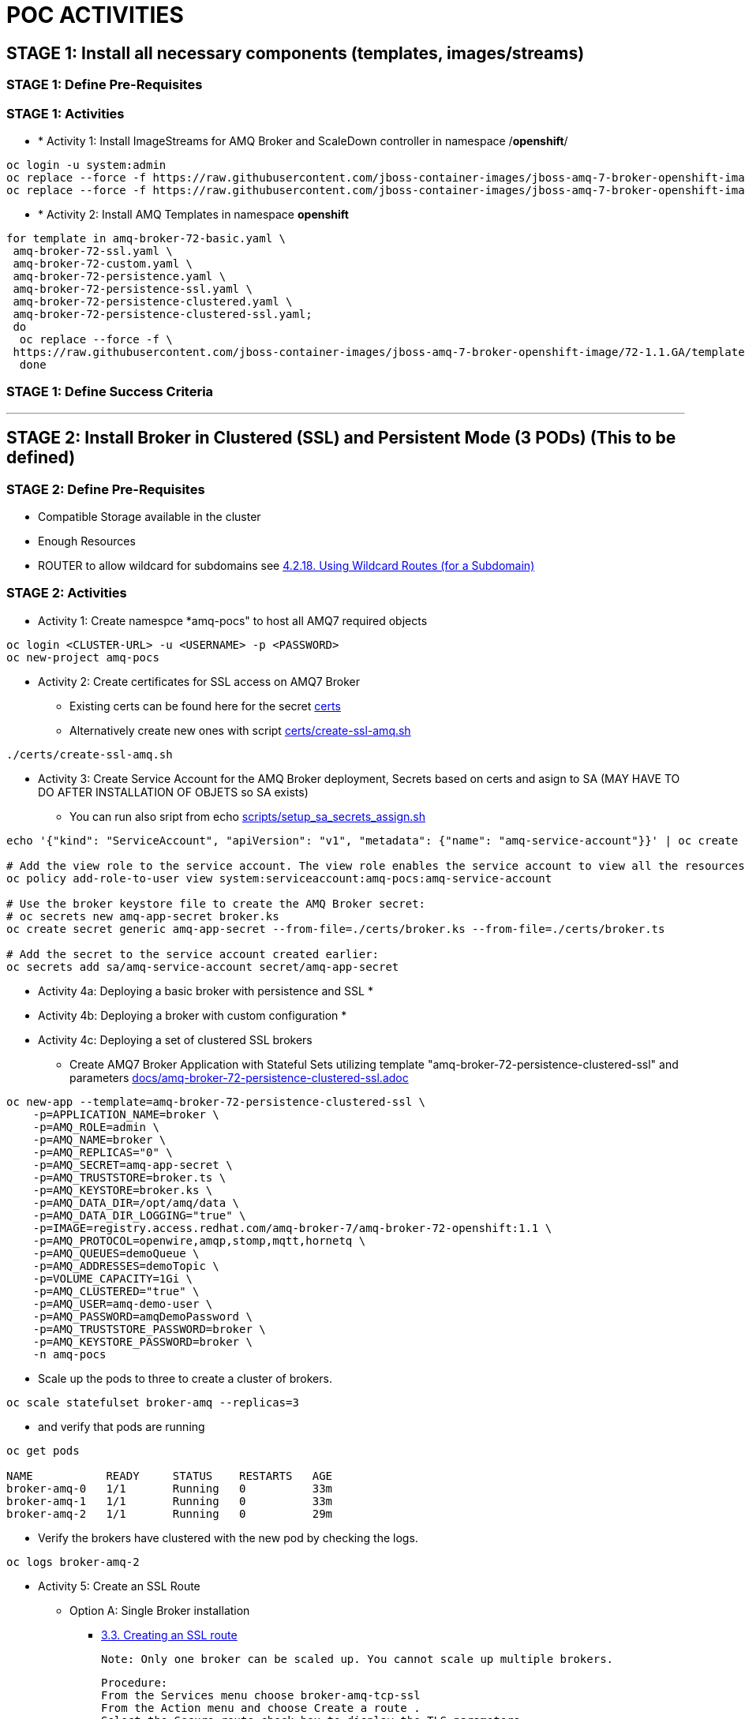 = POC ACTIVITIES



== STAGE 1:  Install all necessary components (templates, images/streams)

=== STAGE 1: Define Pre-Requisites 

=== STAGE 1: Activities

* * [underline]#Activity 1:# Install ImageStreams for AMQ Broker and ScaleDown controller in namespace /*openshift*/

[source, bash]
----
oc login -u system:admin
oc replace --force -f https://raw.githubusercontent.com/jboss-container-images/jboss-amq-7-broker-openshift-image/72-1.1.GA/amq-broker-7-image-streams.yaml -n openshift
oc replace --force -f https://raw.githubusercontent.com/jboss-container-images/jboss-amq-7-broker-openshift-image/72-1.1.GA/amq-broker-7-scaledown-controller-image-streams.yaml -n openshift
----

* * [underline]#Activity 2:# Install AMQ Templates in namespace *openshift*

[source, bash]
----
for template in amq-broker-72-basic.yaml \
 amq-broker-72-ssl.yaml \
 amq-broker-72-custom.yaml \
 amq-broker-72-persistence.yaml \
 amq-broker-72-persistence-ssl.yaml \
 amq-broker-72-persistence-clustered.yaml \
 amq-broker-72-persistence-clustered-ssl.yaml;
 do
  oc replace --force -f \
 https://raw.githubusercontent.com/jboss-container-images/jboss-amq-7-broker-openshift-image/72-1.1.GA/templates/${template} -n openshift
  done
----



=== STAGE 1: Define Success Criteria


---


== STAGE 2:  Install Broker in Clustered (SSL) and Persistent Mode (3 PODs) (This to be defined)

=== STAGE 2:  Define Pre-Requisites 
- Compatible Storage available in the cluster
- Enough Resources
- ROUTER to allow wildcard for subdomains see link:https://access.redhat.com/documentation/en-us/openshift_container_platform/3.9/html-single/installation_and_configuration/#using-wildcard-routes[4.2.18. Using Wildcard Routes (for a Subdomain)]

=== STAGE 2: Activities

* [underline]#Activity 1:# Create namespce *amq-pocs" to host all AMQ7 required objects

[souce, bash]
----
oc login <CLUSTER-URL> -u <USERNAME> -p <PASSWORD>
oc new-project amq-pocs
----




* [underline]#Activity 2:# Create certificates for SSL access on AMQ7 Broker

** Existing certs can be found here for the secret link:certs[]
** Alternatively create new ones with script link:certs/create-ssl-amq.sh[]

[souce, bash]
----
./certs/create-ssl-amq.sh
----





* [underline]#Activity 3:# Create Service Account for the AMQ Broker deployment, Secrets based on certs and asign to SA (MAY HAVE TO DO AFTER INSTALLATION OF OBJETS so SA exists)
** You can run also sript from echo link:scripts/setup_sa_secrets_assign.sh[]
[souce, bash]
----
echo '{"kind": "ServiceAccount", "apiVersion": "v1", "metadata": {"name": "amq-service-account"}}' | oc create -f -

# Add the view role to the service account. The view role enables the service account to view all the resources in the amq-demo namespace, which is necessary for managing the cluster when using the OpenShift dns-ping protocol for discovering the mesh endpoints.
oc policy add-role-to-user view system:serviceaccount:amq-pocs:amq-service-account

# Use the broker keystore file to create the AMQ Broker secret:
# oc secrets new amq-app-secret broker.ks
oc create secret generic amq-app-secret --from-file=./certs/broker.ks --from-file=./certs/broker.ts

# Add the secret to the service account created earlier:
oc secrets add sa/amq-service-account secret/amq-app-secret
----





* [underline]#Activity 4a:# Deploying a basic broker with persistence and SSL
* 

* [underline]#Activity 4b:# Deploying a broker with custom configuration
* 


* [underline]#Activity 4c:# Deploying a set of clustered SSL brokers
** Create AMQ7 Broker Application with Stateful Sets utilizing template "amq-broker-72-persistence-clustered-ssl" and parameters link:docs/amq-broker-72-persistence-clustered-ssl.adoc[]
[source, bash]
----
oc new-app --template=amq-broker-72-persistence-clustered-ssl \
    -p=APPLICATION_NAME=broker \
    -p=AMQ_ROLE=admin \
    -p=AMQ_NAME=broker \
    -p=AMQ_REPLICAS="0" \
    -p=AMQ_SECRET=amq-app-secret \
    -p=AMQ_TRUSTSTORE=broker.ts \
    -p=AMQ_KEYSTORE=broker.ks \
    -p=AMQ_DATA_DIR=/opt/amq/data \
    -p=AMQ_DATA_DIR_LOGGING="true" \
    -p=IMAGE=registry.access.redhat.com/amq-broker-7/amq-broker-72-openshift:1.1 \
    -p=AMQ_PROTOCOL=openwire,amqp,stomp,mqtt,hornetq \
    -p=AMQ_QUEUES=demoQueue \
    -p=AMQ_ADDRESSES=demoTopic \
    -p=VOLUME_CAPACITY=1Gi \
    -p=AMQ_CLUSTERED="true" \
    -p=AMQ_USER=amq-demo-user \
    -p=AMQ_PASSWORD=amqDemoPassword \
    -p=AMQ_TRUSTSTORE_PASSWORD=broker \
    -p=AMQ_KEYSTORE_PASSWORD=broker \
    -n amq-pocs
----
** Scale up the pods to three to create a cluster of brokers.
[source, bash]
----  
oc scale statefulset broker-amq --replicas=3
----
** and verify that pods are running
[source, bash]
----  
oc get pods

NAME           READY     STATUS    RESTARTS   AGE
broker-amq-0   1/1       Running   0          33m
broker-amq-1   1/1       Running   0          33m
broker-amq-2   1/1       Running   0          29m
----
** Verify the brokers have clustered with the new pod by checking the logs.
[source, bash]
----  
oc logs broker-amq-2
----

* [underline]#Activity 5:# Create an SSL Route
** Option A: Single Broker installation
*** link:https://access.redhat.com/documentation/en-us/red_hat_amq/7.2/html-single/deploying_amq_broker_on_openshift_container_platform/#creating-route-ocp_broker-ocp[3.3. Creating an SSL route]

    Note: Only one broker can be scaled up. You cannot scale up multiple brokers.

    Procedure:
    From the Services menu choose broker-amq-tcp-ssl
    From the Action menu and choose Create a route .
    Select the Secure route check box to display the TLS parameters.
    From the TLS Termination drop-down menu, choose Passthrough. This selection relays all communication to AMQ Broker without the OpenShift router decrypting and resending it.

    View the route by going to the routes menu. For example:

    https://broker-amq-tcp-amq-demo.router.default.svc.cluster.local

    This hostname will be used by external clients to connect to the broker using SSL with SNI.



** Option B: Clustered Broker installation
*** link:https://access.redhat.com/documentation/en-us/red_hat_amq/7.2/html-single/deploying_amq_broker_on_openshift_container_platform/#exposing_the_brokers[8.10.1. Exposing the brokers]
     Exposing the brokers
*** [red]*PRE-REQUISITES ROUTER TO ALLOW* see link:https://access.redhat.com/documentation/en-us/openshift_container_platform/3.9/html-single/installation_and_configuration/#using-wildcard-routes[4.2.18. Using Wildcard Routes (for a Subdomain)]
*** Route Configuration
     Configure the brokers so that the cluster of brokers are externally available and can be connected to directly, bypassing the OpenShift router. This is done by creating a route that exposes each pod using its own hostname. 

Note: The important configuration here is the wildcard policy of Subdomain. This allows each broker to be accessible through its own hostname. 

[source, bash]
----
echo 'apiVersion: v1
kind: Route
metadata:
  labels:
    app: broker-amq
    application: broker-amq
  name: tcp-ssl
spec:
  port:
    targetPort: all-ssl
  tls:
    termination: passthrough
  to:
    kind: Service
    name: broker-amq-headless
    weight: 100
  wildcardPolicy: Subdomain
  host: star.broker-amq-headless.amq-demo.svc' | oc create -f - -n amq-pocs
----




* [underline]#Activity 5:# Creating a route for the management console





8.6.4. Creating a route for the management console

The clustering templates do not expose the console by default. This is because the the OpenShift proxy would load balance around each broker in the cluster and it would not be possible to control which broker console is connected.
Note

In future releases each pod will have its own integrated console available through the use of the pod. It uses wildcard routing to expose each broker on its own hostname.

Procedure

    Choose import YAML/JSON from Add to Project drop down

    Enter the following and click create:

    apiVersion: v1
    kind: Route
    metadata:
      labels:
        app: broker-amq
        application: broker-amq
      name: console-jolokia
    spec:
      port:
        targetPort: console-jolokia
      to:
        kind: Service
        name: broker-amq-headless
        weight: 100
      wildcardPolicy: Subdomain
      host: star.broker-amq-headless.amq-demo.svc

    Note

    The important configuration here is host: star.broker-amq-headless.amq-demo.svc. This is the hostname used for each pod in the broker. The star is replaced by the pod name, so if the pod name is broker-amq-0 , the hostname is broker-amq-0.broker-amq-headless.amq-demo.svc

    Add an entry into your /etc/hosts file to map the route name onto the IP address of the OpenShift cluster:

    10.0.0.1 broker-amq-0.broker-amq-headless.amq-demo.svc

    Navigate to the console using the address http://broker-amq-0.broker-amq-headless.amq-demo.svc in a browser. 









=== STAGE 2:  Define Success Criteria
- Define Destinations (check they are there) Topics/Queues
- Scale-Down controller has to be installed as well to monitor PVCs


---


== STAGE 3:  Client/Consumers for ingestion of data

=== STAGE 3:  Define Pre-Requisites 
- 

=== STAGE 3: Activities


* [underline]#Activity 1:# Install ScaleDown controller in namespace *amq-pocs*

[source, bash]
----
oc create -n amq-pocs -f https://raw.githubusercontent.com/jboss-container-images/jboss-amq-7-broker-openshift-image/72-1.1.GA/templates/amq-broker-72-persistence-clustered-controller.yaml
deployment.apps/amq-broker-72-scaledown-controller-openshift-deployment created
serviceaccount/amq-broker-72-scaledown-controller-openshift-sa created
role.rbac.authorization.k8s.io/amq-broker-72-scaledown-controller-openshift-role created
rolebinding.rbac.authorization.k8s.io/amq-broker-72-scaledown-controller-openshift-rb created
----

- 

=== STAGE 3:  Define Success Criteria

- 



---


== STAGE 4:  Setup AMQ & OCP Objects for HA & Scale Up/Downs

=== STAGE 3:  Define Pre-Requisites 
* 

=== STAGE 3: Activities

* [underline]#Activity 1:# Installing Scaledown Controller
** link:https://access.redhat.com/documentation/en-us/red_hat_amq/7.2/html-single/deploying_amq_broker_on_openshift_container_platform/#install-journal-recovery-broker-ocp[7.1. Installing the scaledown controller]


* [underline]#Activity 2:# Configure ScaleDown Controller
** link:https://access.redhat.com/documentation/en-us/red_hat_amq/7.2/html-single/deploying_amq_broker_on_openshift_container_platform/#using_pod_draining_broker-ocp[7.2. Using the scaledown controller]

* [underline]#Activity 3:# 



=== STAGE 3:  Define Success Criteria

- 




